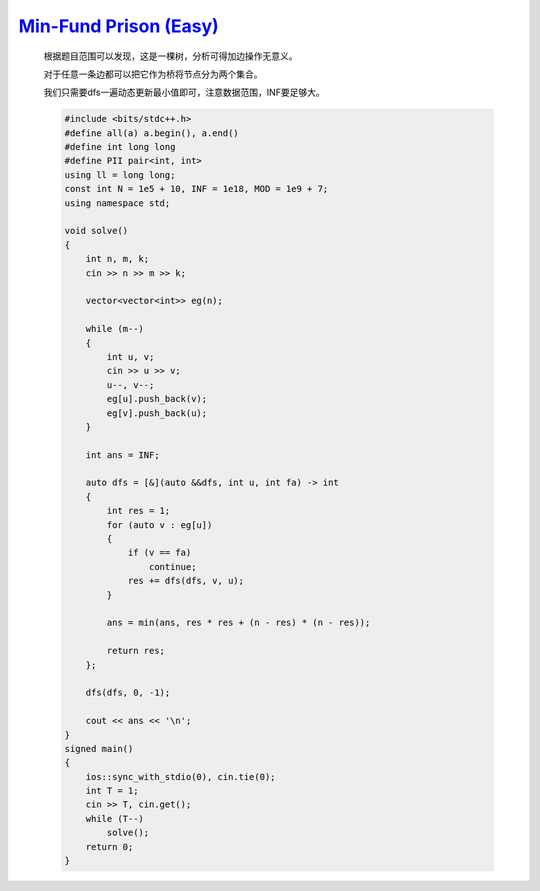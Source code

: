 `Min-Fund Prison (Easy) <https://codeforces.com/contest/1970/problem/G1>`_
================================================================================
    
    根据题目范围可以发现，这是一棵树，分析可得加边操作无意义。
    
    对于任意一条边都可以把它作为桥将节点分为两个集合。
    
    我们只需要dfs一遍动态更新最小值即可，注意数据范围，INF要足够大。

    .. code-block:: cpp

        #include <bits/stdc++.h>
        #define all(a) a.begin(), a.end()
        #define int long long
        #define PII pair<int, int>
        using ll = long long;
        const int N = 1e5 + 10, INF = 1e18, MOD = 1e9 + 7;
        using namespace std;

        void solve()
        {
            int n, m, k;
            cin >> n >> m >> k;

            vector<vector<int>> eg(n);

            while (m--)
            {
                int u, v;
                cin >> u >> v;
                u--, v--;
                eg[u].push_back(v);
                eg[v].push_back(u);
            }

            int ans = INF;

            auto dfs = [&](auto &&dfs, int u, int fa) -> int
            {
                int res = 1;
                for (auto v : eg[u])
                {
                    if (v == fa)
                        continue;
                    res += dfs(dfs, v, u);
                }

                ans = min(ans, res * res + (n - res) * (n - res));

                return res;
            };

            dfs(dfs, 0, -1);

            cout << ans << '\n';
        }
        signed main()
        {
            ios::sync_with_stdio(0), cin.tie(0);
            int T = 1;
            cin >> T, cin.get();
            while (T--)
                solve();
            return 0;
        }